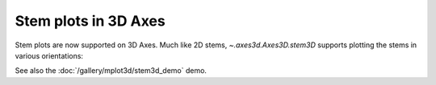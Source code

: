Stem plots in 3D Axes
---------------------

Stem plots are now supported on 3D Axes. Much like 2D stems,
`~.axes3d.Axes3D.stem3D` supports plotting the stems in various orientations:

.. plot::

    theta = np.linspace(0, 2*np.pi)
    x = np.cos(theta - np.pi/2)
    y = np.sin(theta - np.pi/2)
    z = theta
    directions = ['z', 'x', 'y']
    names = [r'$\theta$', r'$\cos\theta$', r'$\sin\theta$']

    fig, axs = plt.subplots(1, 3, figsize=(8, 4),
                            constrained_layout=True,
                            subplot_kw={'projection': '3d'})
    for ax, zdir, name in zip(axs, directions, names):
        ax.stem(x, y, z, orientation=zdir)
        ax.set_title(name)
    fig.suptitle(r'A parametric circle: $(x, y) = (\cos\theta, \sin\theta)$')

See also the :doc:`/gallery/mplot3d/stem3d_demo` demo.
